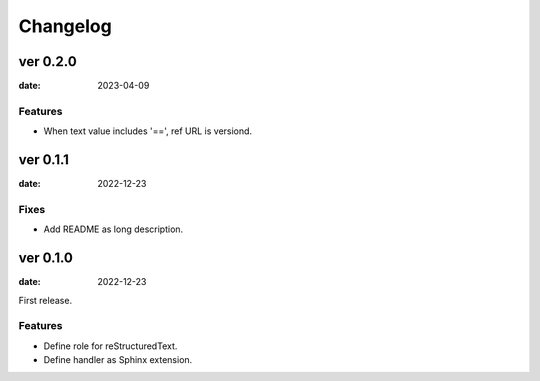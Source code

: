 =========
Changelog
=========

ver 0.2.0
=========

:date: 2023-04-09

Features
--------

* When text value includes '==', ref URL is versiond.

ver 0.1.1
=========

:date: 2022-12-23

Fixes
-----

* Add README as long description.

ver 0.1.0
=========

:date: 2022-12-23

First release.

Features
--------

* Define role for reStructuredText.
* Define handler as Sphinx extension.
